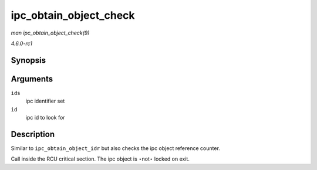 
.. _API-ipc-obtain-object-check:

=======================
ipc_obtain_object_check
=======================

*man ipc_obtain_object_check(9)*

*4.6.0-rc1*


Synopsis
========

.. c:function:: struct kern_ipc_perm ⋆ ipc_obtain_object_check( struct ipc_ids * ids, int id )

Arguments
=========

``ids``
    ipc identifier set

``id``
    ipc id to look for


Description
===========

Similar to ``ipc_obtain_object_idr`` but also checks the ipc object reference counter.

Call inside the RCU critical section. The ipc object is ⋆not⋆ locked on exit.
